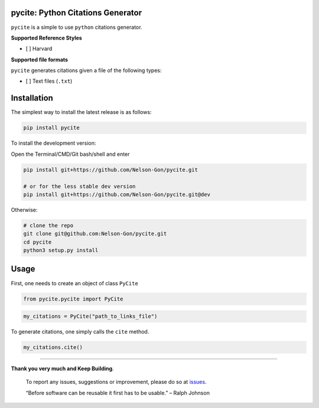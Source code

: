 
pycite: Python Citations Generator
==================================


.. image:: https://zenodo.org/badge/367264942.svg
   :target: https://zenodo.org/badge/latestdoi/367264942
   :alt: DOI


.. image:: https://badge.fury.io/py/pycite.svg
   :target: https://pypi.python.org/pypi/pycite/
   :alt: PyPI version fury.io


.. image:: http://www.repostatus.org/badges/latest/active.svg
   :target: http://www.repostatus.org/#active
   :alt: Project Status
 

.. image:: https://codecov.io/gh/Nelson-Gon/pycite/branch/main/graph/badge.svg
   :target: https://codecov.io/gh/Nelson-Gon/pycite?branch=main
   :alt: Codecov


.. image:: https://github.com/Nelson-Gon/pycite/workflows/Test-Package/badge.svg
   :target: https://github.com/Nelson-Gon/pycite/workflows/Test-Package/badge.svg
   :alt: Test-Package


.. image:: https://travis-ci.com/Nelson-Gon/pycite.svg?branch=main
   :target: https://travis-ci.com/Nelson-Gon/pycite.svg?branch=main
   :alt: Travis Build


.. image:: https://img.shields.io/pypi/l/pycite.svg
   :target: https://pypi.python.org/pypi/pycite/
   :alt: PyPI license


.. image:: https://readthedocs.org/projects/pycite/badge/?version=latest
   :target: https://pycite.readthedocs.io/en/latest/?badge=latest
   :alt: Documentation Status


.. image:: https://pepy.tech/badge/pycite
   :target: https://pepy.tech/project/pycite
   :alt: Total Downloads


.. image:: https://pepy.tech/badge/pycite/month
   :target: https://pepy.tech/project/pycite
   :alt: Monthly Downloads


.. image:: https://pepy.tech/badge/pycite/week
   :target: https://pepy.tech/project/pycite
   :alt: Weekly Downloads


.. image:: https://img.shields.io/badge/Maintained%3F-yes-green.svg
   :target: https://GitHub.com/Nelson-Gon/pycite/graphs/commit-activity
   :alt: Maintenance


.. image:: https://img.shields.io/github/last-commit/Nelson-Gon/pycite.svg
   :target: https://github.com/Nelson-Gon/pycite/commits/main
   :alt: GitHub last commit


.. image:: https://img.shields.io/github/issues/Nelson-Gon/pycite.svg
   :target: https://GitHub.com/Nelson-Gon/pycite/issues/
   :alt: GitHub issues


.. image:: https://img.shields.io/github/issues-closed/Nelson-Gon/pycite.svg
   :target: https://GitHub.com/Nelson-Gon/pycite/issues?q=is%3Aissue+is%3Aclosed
   :alt: GitHub issues-closed


``pycite`` is a simple to use ``python`` citations generator.

**Supported Reference Styles**


* [ ] Harvard 

**Supported file formats**

``pycite`` generates citations given a file of the following types:


* [ ] Text files (\ ``.txt``\ )

Installation
============

The simplest way to install the latest release is as follows:

.. code-block:: shell

   pip install pycite

To install the development version:

Open the Terminal/CMD/Git bash/shell and enter

.. code-block:: shell


   pip install git+https://github.com/Nelson-Gon/pycite.git

   # or for the less stable dev version
   pip install git+https://github.com/Nelson-Gon/pycite.git@dev

Otherwise:

.. code-block:: shell

   # clone the repo
   git clone git@github.com:Nelson-Gon/pycite.git
   cd pycite
   python3 setup.py install

Usage
=====

First, one needs to create an object of class ``PyCite``

.. code-block:: python

   from pycite.pycite import PyCite

.. code-block:: python

   my_citations = PyCite("path_to_links_file")

To generate citations, one simply calls the ``cite`` method.

.. code-block:: python

   my_citations.cite()

----

**Thank you very much and Keep Building**. 

..

   To report any issues, suggestions or improvement, please do so 
   at `issues <https://github.com/Nelson-Gon/pycite/issues>`_. 

   “Before software can be reusable it first has to be usable.” – Ralph Johnson

